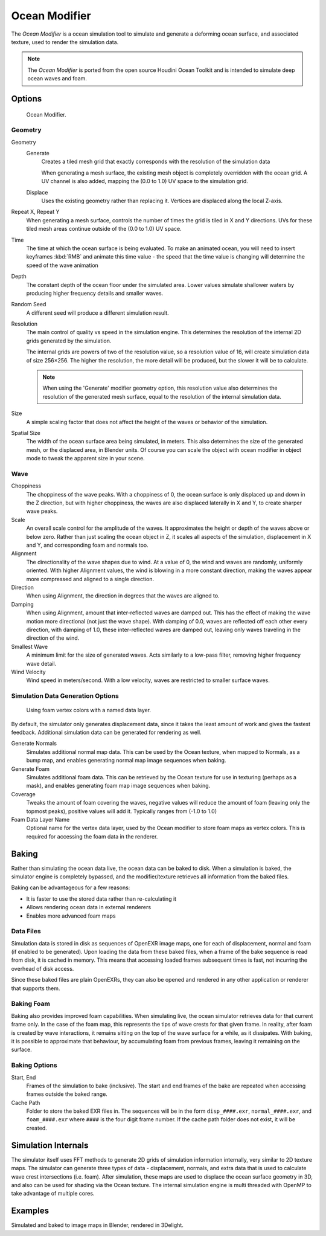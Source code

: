 
**************
Ocean Modifier
**************

The *Ocean Modifier* is a ocean simulation tool to simulate and generate a deforming ocean surface,
and associated texture, used to render the simulation data.

.. note::

   The *Ocean Modifier* is ported from the open source Houdini Ocean Toolkit
   and is intended to simulate deep ocean waves and foam.


Options
=======

.. figure:: /images/ocean_modifier.jpg
   :width: 240px

   Ocean Modifier.


Geometry
--------

Geometry
   Generate
      Creates a tiled mesh grid that exactly corresponds with the resolution of the simulation data

      When generating a mesh surface, the existing mesh object is completely overridden with the ocean grid.
      A UV channel is also added, mapping the (0.0 to 1.0) UV space to the simulation grid.
   Displace
      Uses the existing geometry rather than replacing it. Vertices are displaced along the local Z-axis.
Repeat X, Repeat Y
   When generating a mesh surface, controls the number of times the grid is tiled in X and Y directions.
   UVs for these tiled mesh areas continue outside of the (0.0 to 1.0) UV space.

Time
   The time at which the ocean surface is being evaluated.
   To make an animated ocean, you will need to insert keyframes :kbd:`RMB` and animate this time value -
   the speed that the time value is changing will determine the speed of the wave animation
Depth
   The constant depth of the ocean floor under the simulated area.
   Lower values simulate shallower waters by producing
   higher frequency details and smaller waves.
Random Seed
   A different seed will produce a different simulation result.
Resolution
   The main control of quality vs speed in the simulation engine.
   This determines the resolution of the internal 2D grids generated by the simulation.

   The internal grids are powers of two of the resolution value,
   so a resolution value of 16, will create simulation data of size 256×256.
   The higher the resolution, the more detail will be produced, but the slower it will be to calculate.

   .. note::

      When using the 'Generate' modifier geometry option,
      this resolution value also determines the resolution of the generated mesh surface,
      equal to the resolution of the internal simulation data.

Size
   A simple scaling factor that does not affect the height of the waves or behavior of the simulation.
Spatial Size
   The width of the ocean surface area being simulated, in meters.
   This also determines the size of the generated mesh, or the displaced area, in Blender units.
   Of course you can scale the object with ocean modifier in object mode to tweak the apparent size in your scene.


Wave
----

Choppiness
   The choppiness of the wave peaks.
   With a choppiness of 0, the ocean surface is only displaced up and down in the Z direction,
   but with higher choppiness, the waves are also displaced laterally in X and Y, to create sharper wave peaks.
Scale
   An overall scale control for the amplitude of the waves.
   It approximates the height or depth of the waves above or below zero.
   Rather than just scaling the ocean object in Z, it scales all aspects of the simulation,
   displacement in X and Y, and corresponding foam and normals too.
Alignment
   The directionality of the wave shapes due to wind.
   At a value of 0, the wind and waves are randomly, uniformly oriented.
   With higher Alignment values, the wind is blowing in a more constant direction,
   making the waves appear more compressed and aligned to a single direction.
Direction
   When using Alignment, the direction in degrees that the waves are aligned to.
Damping
   When using Alignment, amount that inter-reflected waves are damped out.
   This has the effect of making the wave motion more directional (not just the wave shape).
   With damping of 0.0, waves are reflected off each other every direction, with damping of 1.0,
   these inter-reflected waves are damped out, leaving only waves traveling in the direction of the wind.
Smallest Wave
   A minimum limit for the size of generated waves.
   Acts similarly to a low-pass filter, removing higher frequency wave detail.
Wind Velocity
   Wind speed in meters/second. With a low velocity, waves are restricted to smaller surface waves.


Simulation Data Generation Options
----------------------------------

.. figure:: /images/ocean_foam_layer_name.jpg
   :width: 240px

   Using foam vertex colors with a named data layer.


By default, the simulator only generates displacement data,
since it takes the least amount of work and gives the fastest feedback.
Additional simulation data can be generated for rendering as well.

Generate Normals
   Simulates additional normal map data.
   This can be used by the Ocean texture, when mapped to Normals,
   as a bump map, and enables generating normal map image sequences when baking.
Generate Foam
   Simulates additional foam data.
   This can be retrieved by the Ocean texture for use in texturing (perhaps as a mask),
   and enables generating foam map image sequences when baking.
Coverage
   Tweaks the amount of foam covering the waves, negative values will reduce the amount of foam
   (leaving only the topmost peaks), positive values will add it. Typically ranges from (-1.0 to 1.0)
Foam Data Layer Name
   Optional name for the vertex data layer,
   used by the Ocean modifier to store foam maps as vertex colors.
   This is required for accessing the foam data in the renderer.


Baking
======

Rather than simulating the ocean data live, the ocean data can be baked to disk.
When a simulation is baked, the simulator engine is completely bypassed,
and the modifier/texture retrieves all information from the baked files.

Baking can be advantageous for a few reasons:

- It is faster to use the stored data rather than re-calculating it
- Allows rendering ocean data in external renderers
- Enables more advanced foam maps


Data Files
----------

Simulation data is stored in disk as sequences of OpenEXR image maps, one for each of displacement,
normal and foam (if enabled to be generated). Upon loading the data from these baked files,
when a frame of the bake sequence is read from disk, it is cached in memory.
This means that accessing loaded frames subsequent times is fast,
not incurring the overhead of disk access.

Since these baked files are plain OpenEXRs,
they can also be opened and rendered in any other application or renderer that supports them.


Baking Foam
-----------

Baking also provides improved foam capabilities. When simulating live,
the ocean simulator retrieves data for that current frame only. In the case of the foam map,
this represents the tips of wave crests for that given frame. In reality,
after foam is created by wave interactions,
it remains sitting on the top of the wave surface for a while, as it dissipates. With baking,
it is possible to approximate that behaviour, by accumulating foam from previous frames,
leaving it remaining on the surface.

.. vimeo:: 17517981
   :width: 500
   :height: 256


Baking Options
--------------

Start, End
   Frames of the simulation to bake (inclusive).
   The start and end frames of the bake are repeated when accessing frames outside the baked range.
Cache Path
   Folder to store the baked EXR files in.
   The sequences will be in the form ``disp_####.exr``, ``normal_####.exr``,
   and ``foam_####.exr`` where ``####`` is the four digit frame number.
   If the cache path folder does not exist, it will be created.


Simulation Internals
====================

The simulator itself uses FFT methods to generate 2D grids of simulation information internally,
very similar to 2D texture maps.
The simulator can generate three types of data - displacement, normals,
and extra data that is used to calculate wave crest intersections (i.e. foam).
After simulation, these maps are used to displace the ocean surface geometry in 3D,
and also can be used for shading via the Ocean texture. The internal simulation engine is
multi threaded with OpenMP to take advantage of multiple cores.


Examples
========

.. vimeo:: 18911131
   :width: 500
   :height: 256

Simulated and baked to image maps in Blender, rendered in 3Delight.
